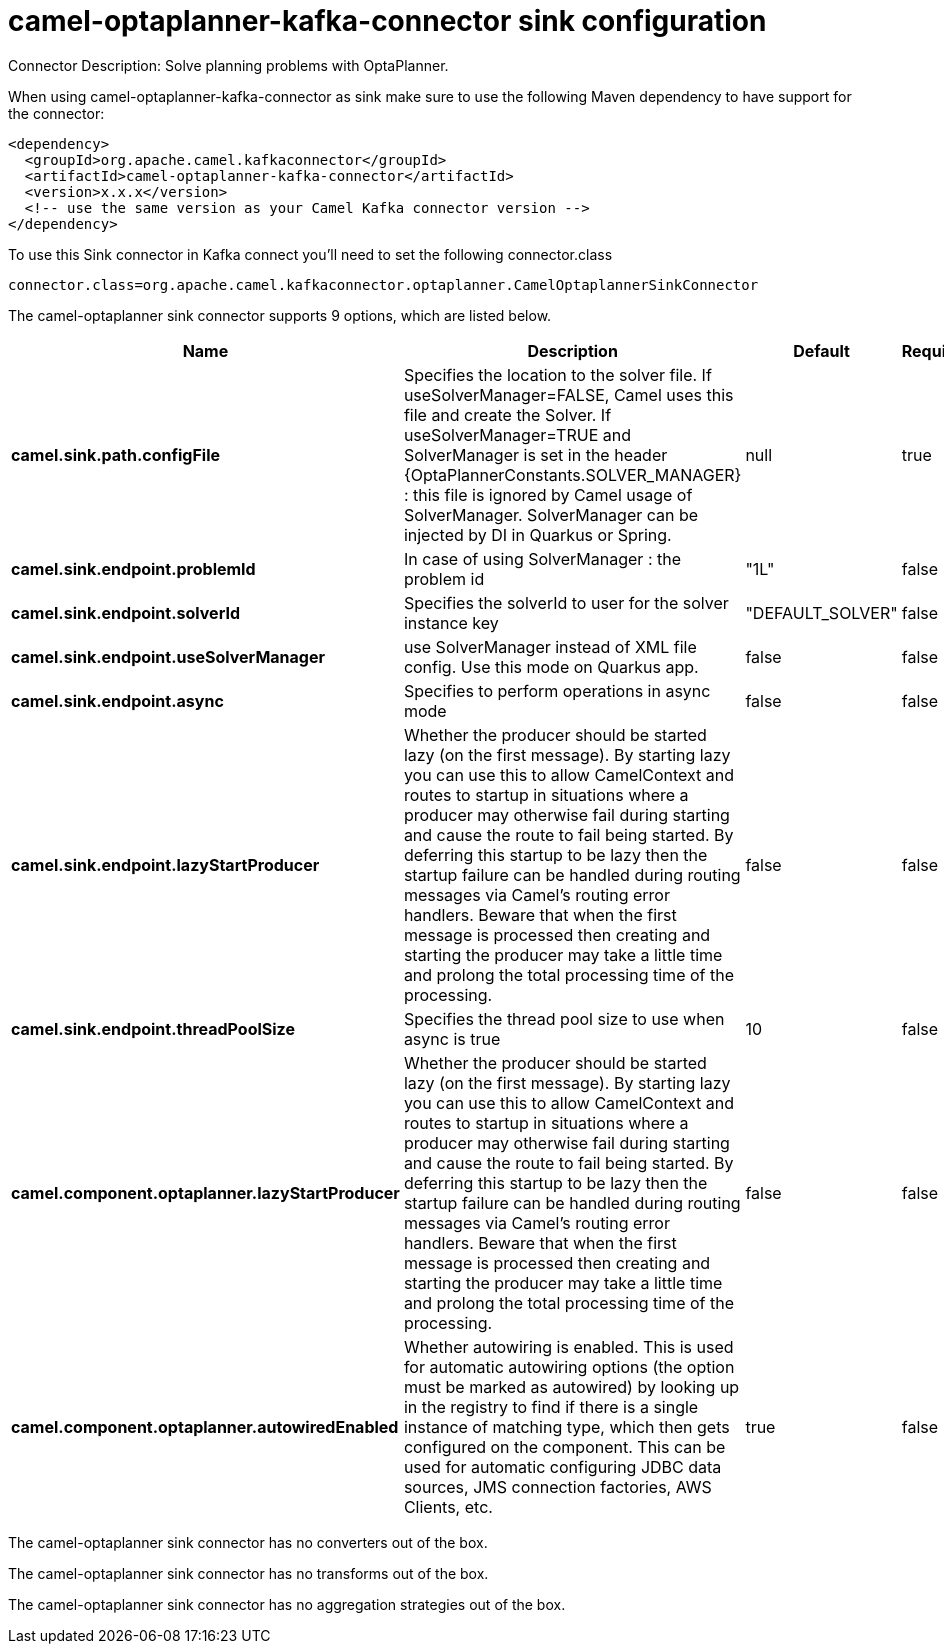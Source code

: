 // kafka-connector options: START
[[camel-optaplanner-kafka-connector-sink]]
= camel-optaplanner-kafka-connector sink configuration

Connector Description: Solve planning problems with OptaPlanner.

When using camel-optaplanner-kafka-connector as sink make sure to use the following Maven dependency to have support for the connector:

[source,xml]
----
<dependency>
  <groupId>org.apache.camel.kafkaconnector</groupId>
  <artifactId>camel-optaplanner-kafka-connector</artifactId>
  <version>x.x.x</version>
  <!-- use the same version as your Camel Kafka connector version -->
</dependency>
----

To use this Sink connector in Kafka connect you'll need to set the following connector.class

[source,java]
----
connector.class=org.apache.camel.kafkaconnector.optaplanner.CamelOptaplannerSinkConnector
----


The camel-optaplanner sink connector supports 9 options, which are listed below.



[width="100%",cols="2,5,^1,1,1",options="header"]
|===
| Name | Description | Default | Required | Priority
| *camel.sink.path.configFile* | Specifies the location to the solver file. If useSolverManager=FALSE, Camel uses this file and create the Solver. If useSolverManager=TRUE and SolverManager is set in the header {OptaPlannerConstants.SOLVER_MANAGER} : this file is ignored by Camel usage of SolverManager. SolverManager can be injected by DI in Quarkus or Spring. | null | true | HIGH
| *camel.sink.endpoint.problemId* | In case of using SolverManager : the problem id | "1L" | false | MEDIUM
| *camel.sink.endpoint.solverId* | Specifies the solverId to user for the solver instance key | "DEFAULT_SOLVER" | false | MEDIUM
| *camel.sink.endpoint.useSolverManager* | use SolverManager instead of XML file config. Use this mode on Quarkus app. | false | false | MEDIUM
| *camel.sink.endpoint.async* | Specifies to perform operations in async mode | false | false | MEDIUM
| *camel.sink.endpoint.lazyStartProducer* | Whether the producer should be started lazy (on the first message). By starting lazy you can use this to allow CamelContext and routes to startup in situations where a producer may otherwise fail during starting and cause the route to fail being started. By deferring this startup to be lazy then the startup failure can be handled during routing messages via Camel's routing error handlers. Beware that when the first message is processed then creating and starting the producer may take a little time and prolong the total processing time of the processing. | false | false | MEDIUM
| *camel.sink.endpoint.threadPoolSize* | Specifies the thread pool size to use when async is true | 10 | false | MEDIUM
| *camel.component.optaplanner.lazyStartProducer* | Whether the producer should be started lazy (on the first message). By starting lazy you can use this to allow CamelContext and routes to startup in situations where a producer may otherwise fail during starting and cause the route to fail being started. By deferring this startup to be lazy then the startup failure can be handled during routing messages via Camel's routing error handlers. Beware that when the first message is processed then creating and starting the producer may take a little time and prolong the total processing time of the processing. | false | false | MEDIUM
| *camel.component.optaplanner.autowiredEnabled* | Whether autowiring is enabled. This is used for automatic autowiring options (the option must be marked as autowired) by looking up in the registry to find if there is a single instance of matching type, which then gets configured on the component. This can be used for automatic configuring JDBC data sources, JMS connection factories, AWS Clients, etc. | true | false | MEDIUM
|===



The camel-optaplanner sink connector has no converters out of the box.





The camel-optaplanner sink connector has no transforms out of the box.





The camel-optaplanner sink connector has no aggregation strategies out of the box.
// kafka-connector options: END
